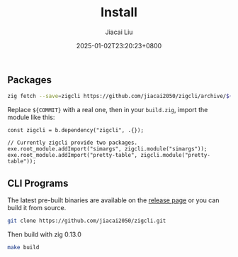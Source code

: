 #+TITLE: Install
#+DATE: 2025-01-02T23:20:23+0800
#+LASTMOD: 2025-01-02T23:21:04+0800
#+TYPE: docs
#+WEIGHT: 10
#+AUTHOR: Jiacai Liu

** Packages
#+begin_src bash
zig fetch --save=zigcli https://github.com/jiacai2050/zigcli/archive/${COMMIT}.tar.gz
#+end_src

#+RESULTS:

Replace ~${COMMIT}~ with a real one, then in your =build.zig=, import the module like this:

#+begin_src zig
const zigcli = b.dependency("zigcli", .{});

// Currently zigcli provide two packages.
exe.root_module.addImport("simargs", zigcli.module("simargs"));
exe.root_module.addImport("pretty-table", zigcli.module("pretty-table"));
#+end_src
** CLI Programs
The latest pre-built binaries are available on the [[https://github.com/jiacai2050/zigcli/releases][release page]] or you can build it from source.

#+begin_src bash
git clone https://github.com/jiacai2050/zigcli.git
#+end_src
Then build with zig 0.13.0
#+begin_src bash
make build
#+end_src
